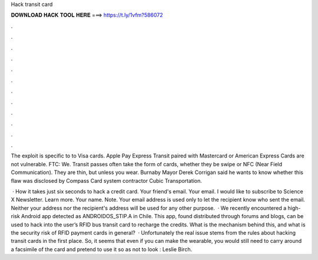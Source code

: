 Hack transit card



𝐃𝐎𝐖𝐍𝐋𝐎𝐀𝐃 𝐇𝐀𝐂𝐊 𝐓𝐎𝐎𝐋 𝐇𝐄𝐑𝐄 ===> https://t.ly/1vfm?586072



.



.



.



.



.



.



.



.



.



.



.



.

The exploit is specific to to Visa cards. Apple Pay Express Transit paired with Mastercard or American Express Cards are not vulnerable. FTC: We. Transit passes often take the form of cards, whether they be swipe or NFC (Near Field Communication). They are thin, but unless you wear. Burnaby Mayor Derek Corrigan said he wants to know whether this flaw was disclosed by Compass Card system contractor Cubic Transportation.

 · How it takes just six seconds to hack a credit card. Your friend's email. Your email. I would like to subscribe to Science X Newsletter. Learn more. Your name. Note. Your email address is used only to let the recipient know who sent the email. Neither your address nor the recipient's address will be used for any other purpose.  · We recently encountered a high-risk Android app detected as ANDROIDOS_STIP.A in Chile. This app, found distributed through forums and blogs, can be used to hack into the user’s RFID bus transit card to recharge the credits. What is the mechanism behind this, and what is the security risk of RFID payment cards in general?  · Unfortunately the real issue stems from the rules about hacking transit cards in the first place. So, it seems that even if you can make the wearable, you would still need to carry around a facsimile of the card and pretend to use it so as not to look : Leslie Birch.
